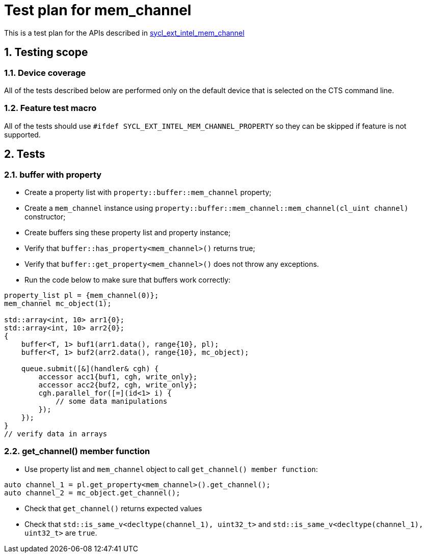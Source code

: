 :sectnums:
:xrefstyle: short

= Test plan for mem_channel

This is a test plan for the APIs described in
https://github.com/intel/llvm/blob/sycl/sycl/doc/extensions/supported/sycl_ext_intel_mem_channel_property.asciidoc[sycl_ext_intel_mem_channel]

== Testing scope

=== Device coverage

All of the tests described below are performed only on the default device that
is selected on the CTS command line.

=== Feature test macro

All of the tests should use `#ifdef SYCL_EXT_INTEL_MEM_CHANNEL_PROPERTY` so they can be skipped
if feature is not supported.

== Tests

=== buffer with property

* Create a property list with `property::buffer::mem_channel` property;
* Create a `mem_channel` instance using `property::buffer::mem_channel::mem_channel(cl_uint channel)` constructor;
* Create buffers sing these property list and property instance;
* Verify that `buffer::has_property<mem_channel>()` returns true;
* Verify that `buffer::get_property<mem_channel>()` does not throw any exceptions.
* Run the code below to make sure that buffers work correctly:
[source, c++]
----
property_list pl = {mem_channel(0)};
mem_channel mc_object(1);

std::array<int, 10> arr1{0};
std::array<int, 10> arr2{0};
{
    buffer<T, 1> buf1(arr1.data(), range{10}, pl);
    buffer<T, 1> buf2(arr2.data(), range{10}, mc_object);

    queue.submit([&](handler& cgh) {
        accessor acc1{buf1, cgh, write_only};
        accessor acc2{buf2, cgh, write_only};
        cgh.parallel_for([=](id<1> i) {
            // some data manipulations
        });
    });
}
// verify data in arrays
----

=== get_channel() member function

* Use property list and `mem_channel` object to call `get_channel() member function`:
[source, c++]
----
auto channel_1 = pl.get_property<mem_channel>().get_channel();
auto channel_2 = mc_object.get_channel();
----

* Check that `get_channel()` returns expected values
* Check that `std::is_same_v<decltype(channel_1), uint32_t>` and `std::is_same_v<decltype(channel_1), uint32_t>` are `true`.
